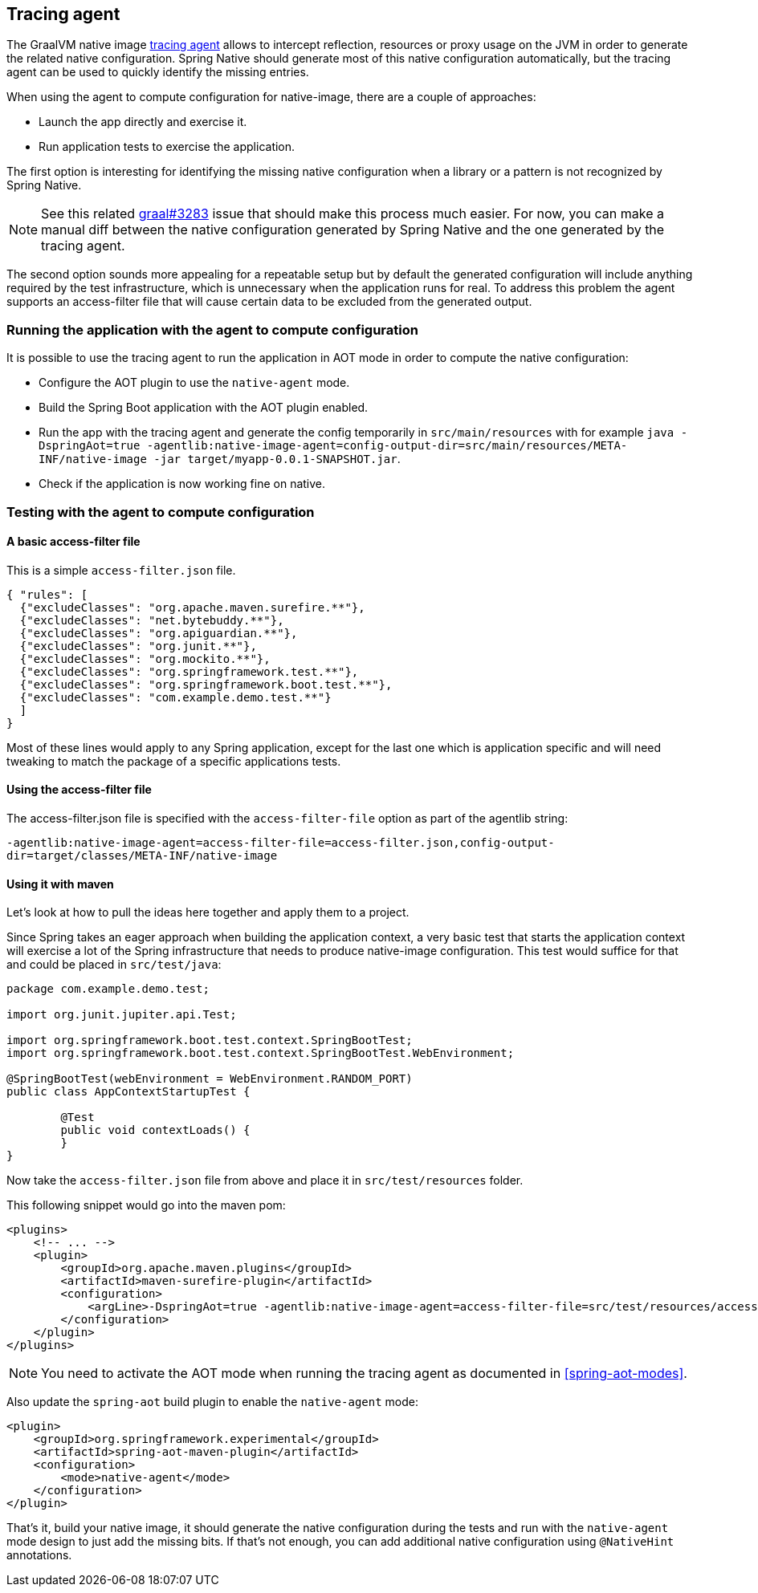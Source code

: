 [[tracing-agent]]
== Tracing agent

The GraalVM native image https://www.graalvm.org/reference-manual/native-image/Agent/[tracing agent] allows to intercept reflection, resources or proxy usage on the JVM in order to generate the related native configuration. Spring Native should generate most of this native configuration automatically, but the tracing agent can be used to quickly identify the missing entries.

When using the agent to compute configuration for native-image, there are a couple of approaches:

* Launch the app directly and exercise it.
* Run application tests to exercise the application.

The first option is interesting for identifying the missing native configuration when a library or a pattern is not recognized by Spring Native.

NOTE: See this related https://github.com/oracle/graal/issues/3283[graal#3283] issue that should make this process much easier. For now, you can make a manual diff between the native configuration generated by Spring Native and the one generated by the tracing agent.

The second option sounds more appealing for a repeatable setup but by default the generated configuration will include anything required by the test infrastructure, which is unnecessary when the application runs for real.
To address this problem the agent supports an access-filter file that will cause certain data to be excluded from the generated output.

[[tracing-agent-running]]
=== Running the application with the agent to compute configuration

It is possible to use the tracing agent to run the application in AOT mode in order to compute the native configuration:

 - Configure the AOT plugin to use the `native-agent` mode.
 - Build the Spring Boot application with the AOT plugin enabled.
 - Run the app with the tracing agent and generate the config temporarily in `src/main/resources` with for example `java -DspringAot=true -agentlib:native-image-agent=config-output-dir=src/main/resources/META-INF/native-image -jar target/myapp-0.0.1-SNAPSHOT.jar`.
 - Check if the application is now working fine on native.

[[tracing-agent-testing]]
=== Testing with the agent to compute configuration

==== A basic access-filter file

This is a simple `access-filter.json` file. 


[source,json,subs="attributes,verbatim"]
----
{ "rules": [
  {"excludeClasses": "org.apache.maven.surefire.**"},
  {"excludeClasses": "net.bytebuddy.**"},
  {"excludeClasses": "org.apiguardian.**"},
  {"excludeClasses": "org.junit.**"},
  {"excludeClasses": "org.mockito.**"},
  {"excludeClasses": "org.springframework.test.**"},
  {"excludeClasses": "org.springframework.boot.test.**"},
  {"excludeClasses": "com.example.demo.test.**"}
  ]
}
----

Most of these lines would apply to any Spring application, except for the last one which is application specific and will need tweaking to match the package of a specific applications tests.

==== Using the access-filter file

The access-filter.json file is specified with the `access-filter-file` option as part of the agentlib string:

`-agentlib:native-image-agent=access-filter-file=access-filter.json,config-output-dir=target/classes/META-INF/native-image`

==== Using it with maven

Let's look at how to pull the ideas here together and apply them to a project.

Since Spring takes an eager approach when building the application context, a very basic test that starts the application context will exercise a lot of the Spring infrastructure that needs to produce native-image configuration.
This test would suffice for that and could be placed in `src/test/java`:


[source,java]
----
package com.example.demo.test;

import org.junit.jupiter.api.Test;

import org.springframework.boot.test.context.SpringBootTest;
import org.springframework.boot.test.context.SpringBootTest.WebEnvironment;

@SpringBootTest(webEnvironment = WebEnvironment.RANDOM_PORT)
public class AppContextStartupTest {

	@Test
	public void contextLoads() {
	}
}
----


Now take the `access-filter.json` file from above and place it in `src/test/resources` folder.

This following snippet would go into the maven pom:


[source,xml,subs="attributes,verbatim"]
----
<plugins>
    <!-- ... -->
    <plugin>
        <groupId>org.apache.maven.plugins</groupId>
        <artifactId>maven-surefire-plugin</artifactId>
        <configuration>
            <argLine>-DspringAot=true -agentlib:native-image-agent=access-filter-file=src/test/resources/access-filter.json,config-merge-dir=target/classes/META-INF/native-image</argLine>
        </configuration>
    </plugin>
</plugins>
----

NOTE: You need to activate the AOT mode when running the tracing agent as documented in <<spring-aot-modes>>.

Also update the `spring-aot` build plugin to enable the `native-agent` mode:

[source,xml,subs="attributes,verbatim"]
----
<plugin>
    <groupId>org.springframework.experimental</groupId>
    <artifactId>spring-aot-maven-plugin</artifactId>
    <configuration>
        <mode>native-agent</mode>
    </configuration>
</plugin>
----


That's it, build your native image, it should generate the native configuration during the tests and run with the `native-agent` mode design to just add the missing bits.
If that's not enough, you can add additional native configuration using `@NativeHint` annotations.

